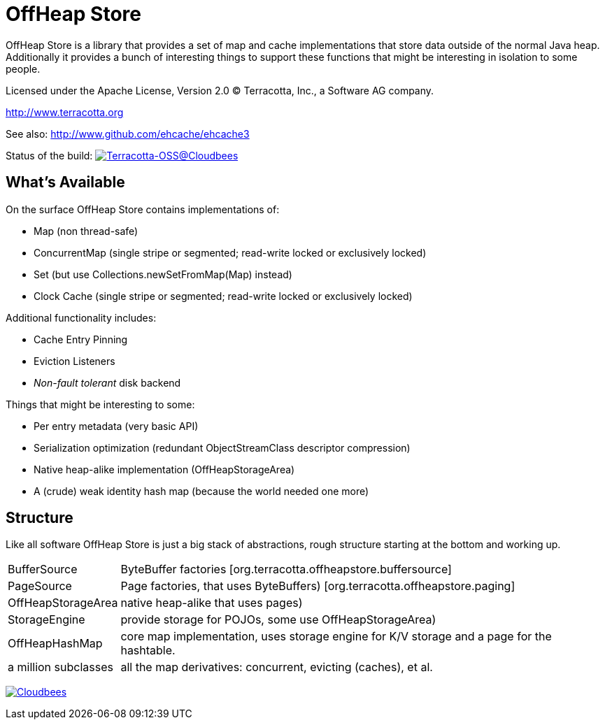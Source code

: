 ////
  // Copyright 2015-2023 Terracotta, Inc., a Software AG company.
  //
  // Licensed under the Apache License, Version 2.0 (the "License");
  // you may not use this file except in compliance with the License.
  // You may obtain a copy of the License at
  //
  //      http://www.apache.org/licenses/LICENSE-2.0
  //
  // Unless required by applicable law or agreed to in writing, software
  // distributed under the License is distributed on an "AS IS" BASIS,
  // WITHOUT WARRANTIES OR CONDITIONS OF ANY KIND, either express or implied.
  // See the License for the specific language governing permissions and
  // limitations under the License.
////

////
Copyright 2015 Terracotta, Inc., a Software AG company.

Licensed under the Apache License, Version 2.0 (the "License");
you may not use this file except in compliance with the License.
You may obtain a copy of the License at

     http://www.apache.org/licenses/LICENSE-2.0

Unless required by applicable law or agreed to in writing, software
distributed under the License is distributed on an "AS IS" BASIS,
WITHOUT WARRANTIES OR CONDITIONS OF ANY KIND, either express or implied.
See the License for the specific language governing permissions and
limitations under the License.
////

= OffHeap Store

OffHeap Store is a library that provides a set of map and cache implementations
that store data outside of the normal Java heap.  Additionally it provides a
bunch of interesting things to support these functions that might be interesting
in isolation to some people.

Licensed under the Apache License, Version 2.0   
(C) Terracotta, Inc., a Software AG company.

http://www.terracotta.org

See also: http://www.github.com/ehcache/ehcache3

Status of the build: image:https://terracotta-oss.ci.cloudbees.com/buildStatus/icon?job=offheap-store[Terracotta-OSS@Cloudbees, link="https://terracotta-oss.ci.cloudbees.com/job/offheap-store/"]

== What's Available
On the surface OffHeap Store contains implementations of:

 * Map (non thread-safe)
 * ConcurrentMap (single stripe or segmented; read-write locked or exclusively locked)
 * Set (but use +Collections.newSetFromMap(Map)+ instead)
 * Clock Cache (single stripe or segmented; read-write locked or exclusively locked)

Additional functionality includes:

 * Cache Entry Pinning
 * Eviction Listeners
 * _Non-fault tolerant_ disk backend

Things that might be interesting to some:

 * Per entry metadata (very basic API)
 * Serialization optimization (redundant ObjectStreamClass descriptor compression)
 * Native heap-alike implementation (+OffHeapStorageArea+)
 * A (crude) weak identity hash map (because the world needed one more)

== Structure

Like all software OffHeap Store is just a big stack of abstractions, rough structure starting at
the bottom and working up.

[horizontal]
  +BufferSource+::       +ByteBuffer+ factories [+org.terracotta.offheapstore.buffersource+]
  +PageSource+::         +Page+ factories, that uses ByteBuffers) [+org.terracotta.offheapstore.paging+]
  +OffHeapStorageArea+:: native heap-alike that uses pages)
  +StorageEngine+::      provide storage for POJOs, some use +OffHeapStorageArea+)
  +OffHeapHashMap+::     core map implementation, uses storage engine for K/V storage and a page for the hashtable.
  a million subclasses:: all the map derivatives: concurrent, evicting (caches), et al.

image:https://www.cloudbees.com/sites/default/files/styles/large/public/Button-Powered-by-CB.png?itok=uMDWINfY[Cloudbees, link="http://www.cloudbees.com/resources/foss"]

